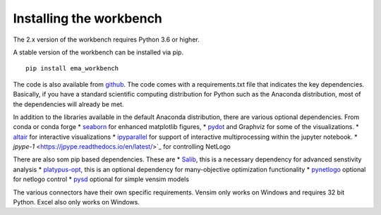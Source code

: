 ************************
Installing the workbench
************************


The 2.x version of the workbench requires Python 3.6 or higher. 

A stable version of the workbench can be installed via pip. ::

	pip install ema_workbench

The code is also available from `github <https://github.com/quaquel/EMAworkbench>`_.
The code comes with a requirements.txt file that indicates the key 
dependencies. Basically, if you have a standard scientific computing 
distribution for Python such as the Anaconda distribution, most of the 
dependencies will already be met. 


In addition to the libraries available in the default Anaconda distribution,
there are various optional dependencies. From conda or conda forge
* `seaborn <https://web.stanford.edu/~mwaskom/software/seaborn/>`_ for enhanced matplotlib figures,  
* `pydot <https://pypi.python.org/pypi/pydot/>`_ and  Graphviz for some of the visualizations. 
* `altair <https://altair-viz.github.io>`_ for interactive visualizations
* `ipyparallel <http://ipyparallel.readthedocs.io/en/latest/>`_ for support of interactive multiprocessing within the jupyter notebook. 
* `jpype-1` <https://jpype.readthedocs.io/en/latest/>`_ for controlling NetLogo

There are also som pip based dependencies. These are
* `Salib <https://salib.readthedocs.io/en/latest/>`_, this is a necessary dependency for advanced senstivity analysis
* `platypus-opt <https://github.com/Project-Platypus/Platypus>`_, this is an optional dependency for many-objective optimization functionality
* `pynetlogo <https://pynetlogo.readthedocs.io>`_ optional for netlogo control
* `pysd <https://pysd.readthedocs.io/en/master/>`_ optional for simple vensim models

The various connectors have their own specific requirements. Vensim
only works on Windows and requires 32 bit Python. Excel also only works
on Windows.
